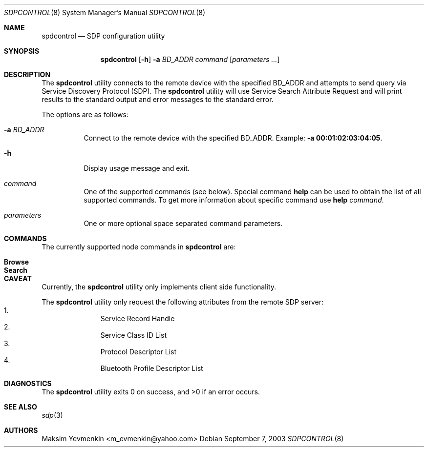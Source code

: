 .\" Copyright (c) 2003 Maksim Yevmenkin <m_evmenkin@yahoo.com>
.\" All rights reserved.
.\"
.\" Redistribution and use in source and binary forms, with or without
.\" modification, are permitted provided that the following conditions
.\" are met:
.\" 1. Redistributions of source code must retain the above copyright
.\"    notice, this list of conditions and the following disclaimer.
.\" 2. Redistributions in binary form must reproduce the above copyright
.\"    notice, this list of conditions and the following disclaimer in the
.\"    documentation and/or other materials provided with the distribution.
.\"
.\" THIS SOFTWARE IS PROVIDED BY THE AUTHOR AND CONTRIBUTORS ``AS IS'' AND
.\" ANY EXPRESS OR IMPLIED WARRANTIES, INCLUDING, BUT NOT LIMITED TO, THE
.\" IMPLIED WARRANTIES OF MERCHANTABILITY AND FITNESS FOR A PARTICULAR PURPOSE
.\" ARE DISCLAIMED. IN NO EVENT SHALL THE AUTHOR OR CONTRIBUTORS BE LIABLE
.\" FOR ANY DIRECT, INDIRECT, INCIDENTAL, SPECIAL, EXEMPLARY, OR CONSEQUENTIAL
.\" DAMAGES (INCLUDING, BUT NOT LIMITED TO, PROCUREMENT OF SUBSTITUTE GOODS
.\" OR SERVICES; LOSS OF USE, DATA, OR PROFITS; OR BUSINESS INTERRUPTION)
.\" HOWEVER CAUSED AND ON ANY THEORY OF LIABILITY, WHETHER IN CONTRACT, STRICT
.\" LIABILITY, OR TORT (INCLUDING NEGLIGENCE OR OTHERWISE) ARISING IN ANY WAY
.\" OUT OF THE USE OF THIS SOFTWARE, EVEN IF ADVISED OF THE POSSIBILITY OF
.\" SUCH DAMAGE.
.\"
.\" $Id: sdpcontrol.8,v 1.1 2003/09/08 02:27:27 max Exp $
.\" $FreeBSD: src/usr.sbin/bluetooth/sdpcontrol/sdpcontrol.8,v 1.1 2003/10/12 22:04:24 emax Exp $
.\"
.Dd September 7, 2003
.Dt SDPCONTROL 8
.Os
.Sh NAME
.Nm spdcontrol
.Nd SDP configuration utility
.Sh SYNOPSIS
.Nm
.Op Fl h
.Fl a Ar BD_ADDR
.Ar command
.Op Ar parameters ...
.Sh DESCRIPTION
The
.Nm
utility connects to the remote device with the specified BD_ADDR and attempts
to send query via Service Discovery Protocol (SDP).
The
.Nm
utility will use Service Search Attribute Request and will print results to 
the standard output and error messages to the standard error.
.Pp
The options are as follows:
.Bl -tag -width indent
.It Fl a Ar BD_ADDR
Connect to the remote device with the specified BD_ADDR.
Example:
.Fl a Li 00:01:02:03:04:05 .
.It Fl h
Display usage message and exit.
.It Ar command
One of the supported commands (see below).
Special command
.Cm help
can be used to obtain the list of all supported commands.
To get more information about specific command use
.Cm help Ar command .
.It Ar parameters
One or more optional space separated command parameters.
.El
.Sh COMMANDS
The currently supported node commands in
.Nm
are:
.Pp
.Bl -tag -offset indent -compact
.It Cm Browse
.It Cm Search
.El
.Sh CAVEAT
Currently, the
.Nm
utility only implements client side functionality.
.Pp
The
.Nm
utility only request the following attributes from the remote SDP server:
.Bl -enum -offset indent -compact
.It
Service Record Handle
.It
Service Class ID List
.It
Protocol Descriptor List
.It
Bluetooth Profile Descriptor List
.El
.Sh DIAGNOSTICS
.Ex -std
.Sh SEE ALSO
.Xr sdp 3
.Sh AUTHORS
.An Maksim Yevmenkin Aq m_evmenkin@yahoo.com

